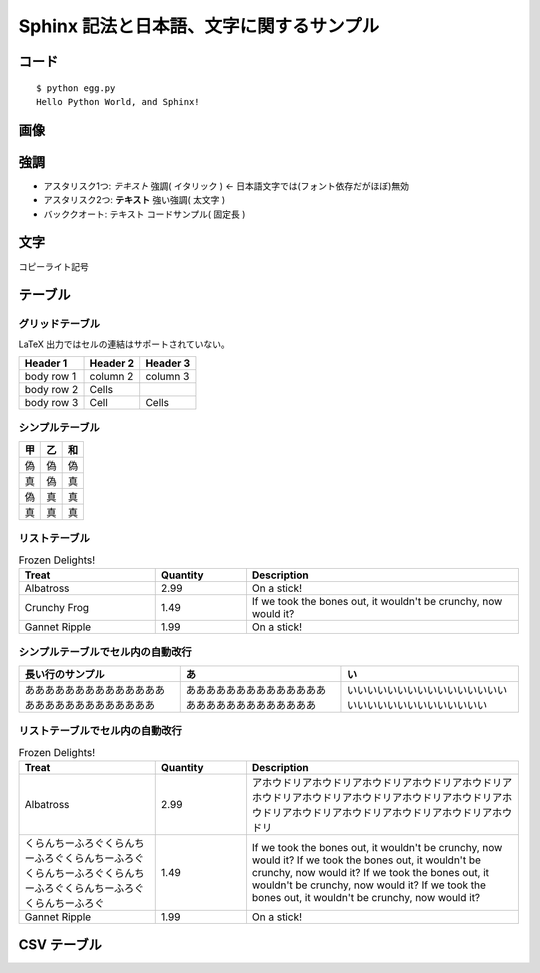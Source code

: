 =========================================
Sphinx 記法と日本語、文字に関するサンプル
=========================================

コード
======

::

   $ python egg.py
   Hello Python World, and Sphinx!
   
画像
=====

.. image:: _static/sphinx.png

強調
=====
* アスタリスク1つ: *テキスト*  強調( イタリック ) <- 日本語文字では(フォント依存だがほぼ)無効
* アスタリスク2つ: **テキスト** 強い強調( 太文字 )
* バッククオート: ``テキスト`` コードサンプル( 固定長 )

文字
=====
コピーライト記号 

テーブル
==============

グリッドテーブル
^^^^^^^^^^^^^^^^^^^^

LaTeX 出力ではセルの連結はサポートされていない。

+------------+------------+-----------+
| Header 1   | Header 2   | Header 3  |
+============+============+===========+
| body row 1 | column 2   | column 3  |
+------------+------------+-----------+
| body row 2 | Cells      |           |
+------------+------------+-----------+
| body row 3 | Cell       | Cells     |
+------------+------------+-----------+


シンプルテーブル
^^^^^^^^^^^^^^^^^^^^^^

=====  =====  ======
  甲     乙    和
=====  =====  ======
偽     偽     偽   
真     偽     真  
偽     真     真  
真     真     真  
=====  =====  ======

リストテーブル
^^^^^^^^^^^^^^^^^^^^^^^^^^^^^^^^^^^^^^^^^^^^

.. list-table:: Frozen Delights!
   :widths: 15 10 30
   :header-rows: 1

   * - Treat
     - Quantity
     - Description
   * - Albatross
     - 2.99
     - On a stick!
   * - Crunchy Frog
     - 1.49
     - If we took the bones out, it wouldn't be
       crunchy, now would it?
   * - Gannet Ripple
     - 1.99
     - On a stick!



シンプルテーブルでセル内の自動改行
^^^^^^^^^^^^^^^^^^^^^^^^^^^^^^^^^^^^^^^^^^^^

======================================================  ======================================================  ============================================================
長い行のサンプル                                         あ                                                      い                                                           
======================================================  ======================================================  ============================================================
あああああああああああああああああああああああああああ  あああああああああああああああああああああああああああ  いいいいいいいいいいいいいいいいいいいいいいいいいいいいいい
======================================================  ======================================================  ============================================================

リストテーブルでセル内の自動改行
^^^^^^^^^^^^^^^^^^^^^^^^^^^^^^^^^^^^^^^^^^^^

.. list-table:: Frozen Delights!
   :widths: 15 10 30
   :header-rows: 1

   * - Treat
     - Quantity
     - Description
   * - Albatross
     - 2.99
     - アホウドリアホウドリアホウドリアホウドリアホウドリアホウドリアホウドリアホウドリアホウドリアホウドリアホウドリアホウドリアホウドリアホウドリアホウドリアホウドリ
   * - くらんちーふろぐくらんちーふろぐくらんちーふろぐくらんちーふろぐくらんちーふろぐくらんちーふろぐくらんちーふろぐ
     - 1.49
     - If we took the bones out, it wouldn't be
       crunchy, now would it?
       If we took the bones out, it wouldn't be
       crunchy, now would it?
       If we took the bones out, it wouldn't be
       crunchy, now would it?
       If we took the bones out, it wouldn't be
       crunchy, now would it?
   * - Gannet Ripple
     - 1.99
     - On a stick!



CSV テーブル
===============

.. csv-table:: 郵便番号表 東京
   :header: "コード", "5桁", "7桁", "都道府県名", "市区町村名", "町域名", "都道府県名", "市区町村名", "町域名", "A", "B", "C", "D", "E", "F"
   :widths: 4, 5, 5, 11, 12, 13, 11, 12, 13, 2,2,2,2,2,2
   :file: _static/zipcode_tokyo.csv

